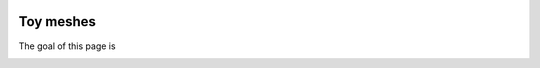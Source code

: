 .. image:: images/IFPENVF_quadri.jpg
   :scale: 8 %
   :align: right

.. _SPHERE:

######################################
Toy meshes
######################################

The goal of this page is 

.. image:: images/sphere_cut.png
   :scale: 80 %
   :align: center
   
